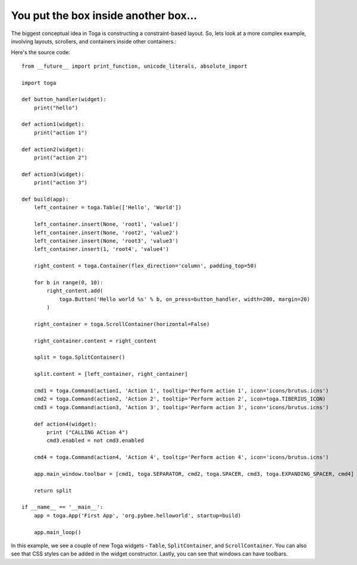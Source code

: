 =====================================
You put the box inside another box...
=====================================

The biggest conceptual idea in Toga is constructing a constraint-based layout.
So, lets look at a more complex example, involving layouts, scrollers, and
containers inside other containers.:

.. image:: screenshots/tutorial-2.png

Here's the source code::

    from __future__ import print_function, unicode_literals, absolute_import

    import toga

    def button_handler(widget):
        print("hello")

    def action1(widget):
        print("action 1")

    def action2(widget):
        print("action 2")

    def action3(widget):
        print("action 3")

    def build(app):
        left_container = toga.Table(['Hello', 'World'])

        left_container.insert(None, 'root1', 'value1')
        left_container.insert(None, 'root2', 'value2')
        left_container.insert(None, 'root3', 'value3')
        left_container.insert(1, 'root4', 'value4')

        right_content = toga.Container(flex_direction='column', padding_top=50)

        for b in range(0, 10):
            right_content.add(
                toga.Button('Hello world %s' % b, on_press=button_handler, width=200, margin=20)
            )

        right_container = toga.ScrollContainer(horizontal=False)

        right_container.content = right_content

        split = toga.SplitContainer()

        split.content = [left_container, right_container]

        cmd1 = toga.Command(action1, 'Action 1', tooltip='Perform action 1', icon='icons/brutus.icns')
        cmd2 = toga.Command(action2, 'Action 2', tooltip='Perform action 2', icon=toga.TIBERIUS_ICON)
        cmd3 = toga.Command(action3, 'Action 3', tooltip='Perform action 3', icon='icons/brutus.icns')

        def action4(widget):
            print ("CALLING ACtion 4")
            cmd3.enabled = not cmd3.enabled

        cmd4 = toga.Command(action4, 'Action 4', tooltip='Perform action 4', icon='icons/brutus.icns')

        app.main_window.toolbar = [cmd1, toga.SEPARATOR, cmd2, toga.SPACER, cmd3, toga.EXPANDING_SPACER, cmd4]

        return split

    if __name__ == '__main__':
        app = toga.App('First App', 'org.pybee.helloworld', startup=build)

        app.main_loop()

In this example, we see a couple of new Toga widgets - ``Table``,
``SplitContainer``, and ``ScrollContainer``. You can also see that
CSS styles can be added in the widget constructor. Lastly, you can
see that windows can have toolbars.
